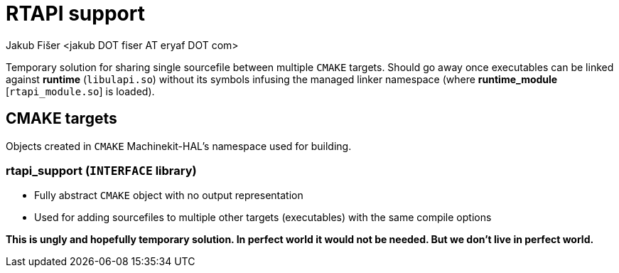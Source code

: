 = RTAPI support
:author: Jakub Fišer <jakub DOT fiser AT eryaf DOT com>
:description: RTAPI_support sourcetree README
:sectanchors:
:url-repo: https://machinekit.io

Temporary solution for sharing single sourcefile between multiple `CMAKE` targets. Should go away once executables can be linked against **runtime** (`libulapi.so`) without its symbols infusing the managed linker namespace (where **runtime_module** [`rtapi_module.so`] is loaded).

== CMAKE targets

Objects created in `CMAKE` Machinekit-HAL's namespace used for building.

=== rtapi_support (`INTERFACE` library)
*   Fully abstract `CMAKE` object with no output representation
*   Used for adding sourcefiles to multiple other targets (executables) with the same compile options

**This is ungly and hopefully temporary solution. In perfect world it would not be needed. But we don't live in perfect world.**
